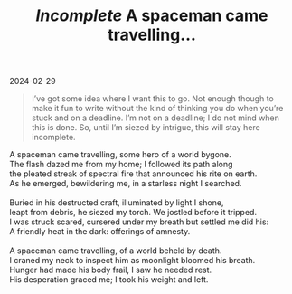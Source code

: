 #+title: /Incomplete/ A spaceman came travelling...
#+begin_export html
<p class="subtitle">2024-02-29</p>
#+end_export

#+begin_quote
I’ve got some idea where I want this to go. Not enough though to make it fun to write without the kind of thinking you do when you’re stuck and on a deadline. I’m not on a deadline; I do not mind when this is done. So, until I’m siezed by intrigue, this will stay here incomplete.
#+end_quote

#+begin_verse
A spaceman came travelling, some hero of a world bygone.
The flash dazed me from my home; I followed its path along
the pleated streak of spectral fire that announced his rite on earth.
As he emerged, bewildering me, in a starless night I searched.

Buried in his destructed craft, illuminated by light I shone,
leapt from debris, he siezed my torch. We jostled before it tripped.
I was struck scared, cursered under my breath but settled me did his:
A friendly heat in the dark: offerings of amnesty. 

A spaceman came travelling, of a world beheld by death.
I craned my neck to inspect him as moonlight bloomed his breath.
Hunger had made his body frail, I saw he needed rest.
His desperation graced me; I took his weight and left.
#+end_verse

* COMMENT Notes

I caught him whisper weakly, to me a pleading ask:
To interject his story with frank ansawers of my own.
We had settled in my home and made fresh company.
With such desire to know his tale, I took my simple task.

A spaceman came travelling, to an earth long ago
He arrived at the late epoch of a jurrasic world.

# He eyed me with a gentle panic, brought from that world bygone. 
# He wronged my trust; he siezed my torch, lept out of perilous debris:

A raptor came to par

A hunk of flesh with tools of stone

A Pharoh on his throne.

An Athenian democrat

An exuberant royal heir

A peasant roted in a dark age of despair

A renaisance man, draped in vibrancy

A physicist of the 20th century.

Then he came to our monastry

I live about a massful orb
contorting time itself
I’ve watched worlds bloom and fall
I’ve come to learn the cause.

I prey on life of other worlds.

came for the harvest
what produce did we have to offer

...Aboard our station 
